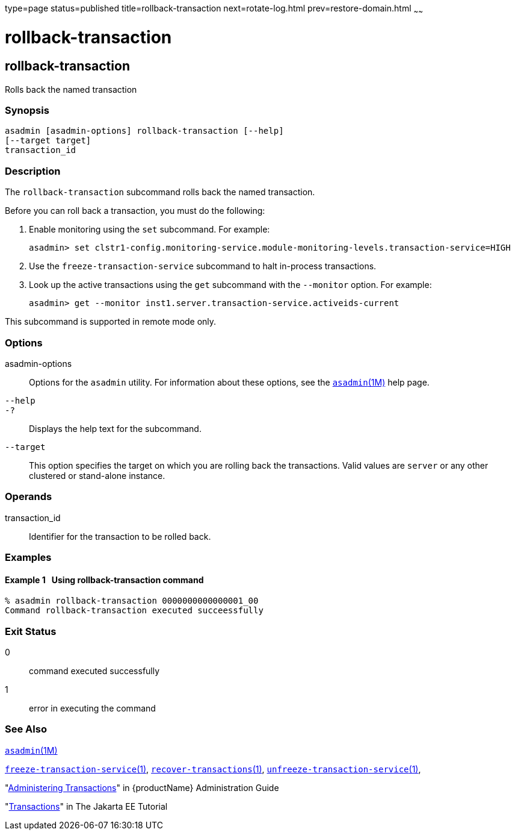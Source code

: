 type=page
status=published
title=rollback-transaction
next=rotate-log.html
prev=restore-domain.html
~~~~~~

= rollback-transaction

[[rollback-transaction-1]][[GSRFM00223]][[rollback-transaction]]

== rollback-transaction

Rolls back the named transaction

[[sthref2008]]

=== Synopsis

[source]
----
asadmin [asadmin-options] rollback-transaction [--help]
[--target target]
transaction_id
----

[[sthref2009]]

=== Description

The `rollback-transaction` subcommand rolls back the named transaction.

Before you can roll back a transaction, you must do the following:

1. Enable monitoring using the `set` subcommand. For example:
+
[source]
----
asadmin> set clstr1-config.monitoring-service.module-monitoring-levels.transaction-service=HIGH
----
2. Use the `freeze-transaction-service` subcommand to halt in-process
transactions.
3. Look up the active transactions using the `get` subcommand with the
`--monitor` option. For example:
+
[source]
----
asadmin> get --monitor inst1.server.transaction-service.activeids-current
----

This subcommand is supported in remote mode only.

[[sthref2010]]

=== Options

asadmin-options::
  Options for the `asadmin` utility. For information about these
  options, see the link:asadmin.html#asadmin-1m[`asadmin`(1M)] help page.
`--help`::
`-?`::
  Displays the help text for the subcommand.
`--target`::
  This option specifies the target on which you are rolling back the
  transactions. Valid values are `server` or any other clustered or
  stand-alone instance.

[[sthref2011]]

=== Operands

transaction_id::
  Identifier for the transaction to be rolled back.

[[sthref2012]]

=== Examples

[[GSRFM741]][[sthref2013]]

==== Example 1   Using rollback-transaction command

[source]
----
% asadmin rollback-transaction 0000000000000001_00
Command rollback-transaction executed succeessfully
----

[[sthref2014]]

=== Exit Status

0::
  command executed successfully
1::
  error in executing the command

[[sthref2015]]

=== See Also

link:asadmin.html#asadmin-1m[`asadmin`(1M)]

link:freeze-transaction-service.html#freeze-transaction-service-1[`freeze-transaction-service`(1)],
link:recover-transactions.html#recover-transactions-1[`recover-transactions`(1)],
link:unfreeze-transaction-service.html#unfreeze-transaction-service-1[`unfreeze-transaction-service`(1)],

"link:administration-guide/transactions.html#GSADG00022[Administering Transactions]" in {productName} Administration Guide

"https://eclipse-ee4j.github.io/jakartaee-tutorial/#transactions[Transactions]"
in The Jakarta EE Tutorial


